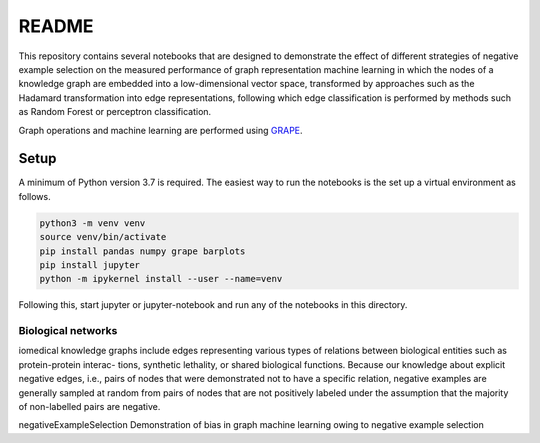 ###### 
README
######


This repository contains several notebooks that are designed to demonstrate the effect of different strategies of negative example selection on the measured performance of graph representation machine learning in which the nodes of a knowledge graph are embedded into a low-dimensional vector space, transformed by approaches such as the Hadamard transformation into edge representations, following which edge classification is performed by methods such as Random Forest or perceptron classification.

Graph operations and machine learning are performed 
using  `GRAPE <https://github.com/AnacletoLAB/grape>`_.


Setup
^^^^^

A minimum of Python version 3.7 is required. The easiest way to run the notebooks is the set up a virtual environment as follows.

.. code:: bash

    python3 -m venv venv
    source venv/bin/activate
    pip install pandas numpy grape barplots
    pip install jupyter
    python -m ipykernel install --user --name=venv

Following this, start jupyter or jupyter-notebook and run any of the notebooks in this directory.


Biological networks
###################

iomedical knowledge graphs include
edges representing various types of relations between biological entities such as protein-protein interac-
tions, synthetic lethality, or shared biological functions. Because our knowledge about explicit negative
edges, i.e., pairs of nodes that were demonstrated not to have a specific relation, negative examples are
generally sampled at random from pairs of nodes that are not positively labeled under the assumption
that the majority of non-labelled pairs are negative.




negativeExampleSelection
Demonstration of bias in graph machine learning owing to negative example selection
